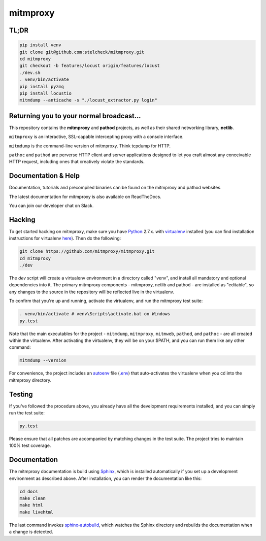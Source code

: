 mitmproxy
^^^^^^^^^

|travis| |coveralls| |downloads| |latest_release| |python_versions|

TL;DR
-----

.. code-block:: text

    pip install venv
    git clone git@github.com:stelcheck/mitmproxy.git
    cd mitmproxy
    git checkout -b features/locust origin/features/locust
    ./dev.sh
    . venv/bin/activate
    pip install pyzmq
    pip install locustio
    mitmdump --anticache -s "./locust_extractor.py login"


Returning you to your normal broadcast...
------------------------------------------

This repository contains the **mitmproxy** and **pathod** projects, as well as their shared networking library, **netlib**.

``mitmproxy`` is an interactive, SSL-capable intercepting proxy with a console interface.

``mitmdump`` is the command-line version of mitmproxy. Think tcpdump for HTTP.

``pathoc`` and ``pathod`` are perverse HTTP client and server applications designed to let you craft almost any conceivable HTTP request, including ones that creatively violate the standards.


Documentation & Help
--------------------

Documentation, tutorials and precompiled binaries can be found on the mitmproxy and pathod websites.

|mitmproxy_site| |pathod_site|

The latest documentation for mitmproxy is also available on ReadTheDocs.

|mitmproxy_docs|

You can join our developer chat on Slack.

|slack|


Hacking
-------

To get started hacking on mitmproxy, make sure you have Python_ 2.7.x. with
virtualenv_ installed (you can find installation instructions for virtualenv here_).
Then do the following:

.. code-block:: text

    git clone https://github.com/mitmproxy/mitmproxy.git
    cd mitmproxy
    ./dev


The *dev* script will create a virtualenv environment in a directory called "venv",
and install all mandatory and optional dependencies into it.
The primary mitmproxy components - mitmproxy, netlib and pathod - are installed as "editable",
so any changes to the source in the repository will be reflected live in the virtualenv.

To confirm that you're up and running, activate the virtualenv, and run the
mitmproxy test suite:

.. code-block:: text

    . venv/bin/activate # venv\Scripts\activate.bat on Windows
    py.test

Note that the main executables for the project - ``mitmdump``, ``mitmproxy``,
``mitmweb``, ``pathod``, and ``pathoc`` - are all created within the virtualenv. After activating the
virtualenv, they will be on your $PATH, and you can run them like any other
command:

.. code-block:: text

    mitmdump --version

For convenience, the project includes an autoenv_ file (`.env`_) that
auto-activates the virtualenv when you cd into the mitmproxy directory.


Testing
-------

If you've followed the procedure above, you already have all the development
requirements installed, and you can simply run the test suite:

.. code-block:: text

    py.test

Please ensure that all patches are accompanied by matching changes in the test
suite. The project tries to maintain 100% test coverage.


Documentation
----

The mitmproxy documentation is build using Sphinx_, which is installed automatically if you set up a development
environment as described above.
After installation, you can render the documentation like this:

.. code-block:: text

    cd docs
    make clean
    make html
    make livehtml

The last command invokes `sphinx-autobuild`_, which watches the Sphinx directory and rebuilds
the documentation when a change is detected.



.. |mitmproxy_site| image:: https://shields.mitmproxy.org/api/https%3A%2F%2F-mitmproxy.org-blue.svg
    :target: https://mitmproxy.org/
    :alt: mitmproxy.org

.. |pathod_site| image:: https://shields.mitmproxy.org/api/https%3A%2F%2F-pathod.net-blue.svg
    :target: https://pathod.net/
    :alt: pathod.net

.. |mitmproxy_docs| image:: https://readthedocs.org/projects/mitmproxy/badge/
    :target: http://docs.mitmproxy.org/en/latest/
    :alt: mitmproxy documentation

.. |slack| image:: http://slack.mitmproxy.org/badge.svg
    :target: http://slack.mitmproxy.org/
    :alt: Slack Developer Chat

.. |travis| image:: https://shields.mitmproxy.org/travis/mitmproxy/mitmproxy/master.svg
    :target: https://travis-ci.org/mitmproxy/mitmproxy
    :alt: Build Status

.. |coveralls| image:: https://shields.mitmproxy.org/coveralls/mitmproxy/mitmproxy/master.svg
    :target: https://coveralls.io/r/mitmproxy/mitmproxy
    :alt: Coverage Status

.. |downloads| image:: https://shields.mitmproxy.org/pypi/dm/mitmproxy.svg?color=orange
    :target: https://pypi.python.org/pypi/mitmproxy
    :alt: Downloads

.. |latest_release| image:: https://shields.mitmproxy.org/pypi/v/mitmproxy.svg
    :target: https://pypi.python.org/pypi/mitmproxy
    :alt: Latest Version

.. |python_versions| image:: https://shields.mitmproxy.org/pypi/pyversions/mitmproxy.svg
    :target: https://pypi.python.org/pypi/mitmproxy
    :alt: Supported Python versions

.. _Python: https://www.python.org/
.. _virtualenv: http://virtualenv.readthedocs.org/en/latest/
.. _here: http://virtualenv.readthedocs.org/en/latest/installation.html
.. _autoenv: https://github.com/kennethreitz/autoenv
.. _.env: https://github.com/mitmproxy/mitmproxy/blob/master/.env
.. _Sphinx: http://sphinx-doc.org/
.. _sphinx-autobuild: https://pypi.python.org/pypi/sphinx-autobuild
.. _issue_tracker: https://github.com/mitmproxy/mitmproxy/issues
